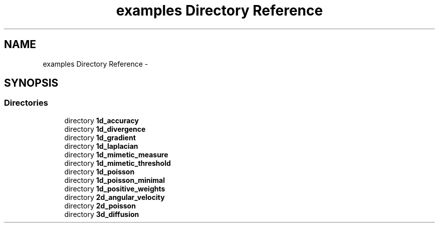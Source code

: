 .TH "examples Directory Reference" 3 "Tue Mar 22 2016" "MTK: Mimetic Methods Toolkit" \" -*- nroff -*-
.ad l
.nh
.SH NAME
examples Directory Reference \- 
.SH SYNOPSIS
.br
.PP
.SS "Directories"

.in +1c
.ti -1c
.RI "directory \fB1d_accuracy\fP"
.br
.ti -1c
.RI "directory \fB1d_divergence\fP"
.br
.ti -1c
.RI "directory \fB1d_gradient\fP"
.br
.ti -1c
.RI "directory \fB1d_laplacian\fP"
.br
.ti -1c
.RI "directory \fB1d_mimetic_measure\fP"
.br
.ti -1c
.RI "directory \fB1d_mimetic_threshold\fP"
.br
.ti -1c
.RI "directory \fB1d_poisson\fP"
.br
.ti -1c
.RI "directory \fB1d_poisson_minimal\fP"
.br
.ti -1c
.RI "directory \fB1d_positive_weights\fP"
.br
.ti -1c
.RI "directory \fB2d_angular_velocity\fP"
.br
.ti -1c
.RI "directory \fB2d_poisson\fP"
.br
.ti -1c
.RI "directory \fB3d_diffusion\fP"
.br
.in -1c
